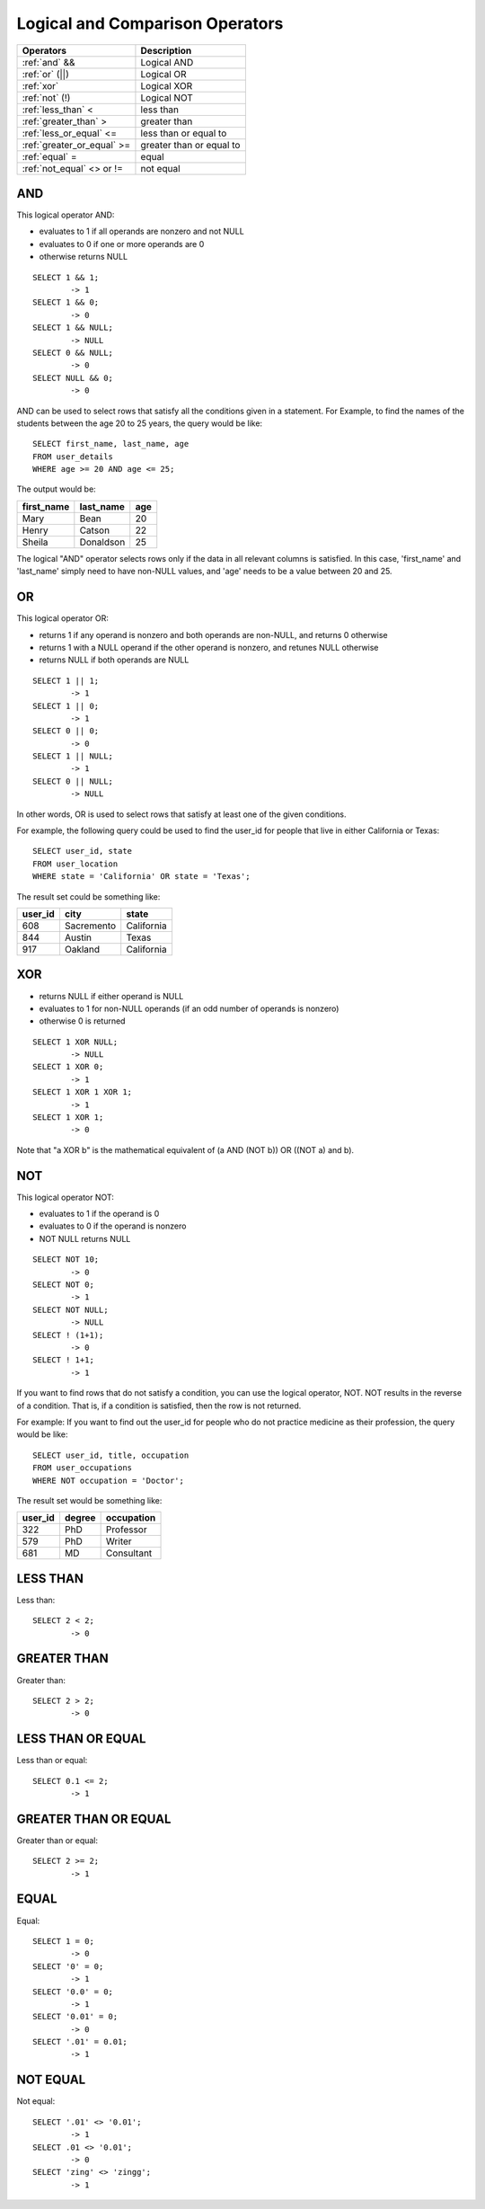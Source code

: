 Logical and Comparison Operators
================================

==============================     ================================
Operators                           Description
==============================     ================================
:ref:`and` &&                       Logical AND
:ref:`or` (||)                      Logical OR
:ref:`xor` 	                    Logical XOR
:ref:`not` (!)                      Logical NOT
:ref:`less_than` <      	    less than
:ref:`greater_than` >   	    greater than
:ref:`less_or_equal` <=             less than or equal to
:ref:`greater_or_equal` >=          greater than or equal to
:ref:`equal` =  	            equal
:ref:`not_equal` <> or !=           not equal
==============================     ================================


.. _and:

AND
---

This logical operator AND:

* evaluates to 1 if all operands are nonzero and not NULL
* evaluates to 0 if one or more operands are 0 
* otherwise returns NULL 

::

	SELECT 1 && 1;
	        -> 1
	SELECT 1 && 0;
        	-> 0
	SELECT 1 && NULL;
        	-> NULL
	SELECT 0 && NULL;
        	-> 0
	SELECT NULL && 0;
        	-> 0

AND can be used to select rows that satisfy all the conditions given in a statement. For Example, to find the names of the students between the age 20 to 25 years, the query would be like: ::

	SELECT first_name, last_name, age
	FROM user_details
	WHERE age >= 20 AND age <= 25;

The output would be:

+---------------+------------------+-------+
|first_name 	|last_name 	   |age    |
+===============+==================+=======+
|Mary 	        |Bean   	   |20     |
+---------------+------------------+-------+
|Henry  	|Catson 	   |22     |
+---------------+------------------+-------+
|Sheila 	|Donaldson         |25     |
+---------------+------------------+-------+  

The logical "AND" operator selects rows only if the data in all relevant columns is satisfied. In this case, 'first_name' and 'last_name' simply need to have non-NULL values, and 'age' needs to be a value between 20 and 25.

.. _or:

OR
--

This logical operator OR:

* returns 1 if any operand is nonzero and both operands are non-NULL, and returns 0 otherwise
* returns 1 with a NULL operand if the other operand is nonzero, and retunes NULL otherwise
* returns NULL if both operands are NULL

::

	SELECT 1 || 1;
        	-> 1
	SELECT 1 || 0;
        	-> 1
	SELECT 0 || 0;
        	-> 0
	SELECT 1 || NULL;
        	-> 1
	SELECT 0 || NULL;
        	-> NULL

In other words, OR is used to select rows that satisfy at least one of the given conditions.

For example, the following query could be used to find the user_id for people that live in either California or Texas: ::

	SELECT user_id, state
	FROM user_location
	WHERE state = 'California' OR state = 'Texas';

The result set could be something like:

+---------------+------------------+-----------+
|user_id 	|city   	   |state      |
+===============+==================+===========+
|608            |Sacremento   	   |California |
+---------------+------------------+-----------+
|844     	|Austin 	   |Texas      |
+---------------+------------------+-----------+
|917    	|Oakland           |California |
+---------------+------------------+-----------+  


.. _xor:

XOR
---

* returns NULL if either operand is NULL
* evaluates to 1 for non-NULL operands (if an odd number of operands is nonzero)
* otherwise 0 is returned

::

	SELECT 1 XOR NULL;
        	-> NULL
	SELECT 1 XOR 0;
        	-> 1
	SELECT 1 XOR 1 XOR 1;
        	-> 1
	SELECT 1 XOR 1;
        	-> 0

Note that "a XOR b" is the mathematical equivalent of (a AND (NOT b)) OR ((NOT a) and b). 


.. _not:

NOT
---

This logical operator NOT:

* evaluates to 1 if the operand is 0
* evaluates to 0 if the operand is nonzero
* NOT NULL returns NULL

::

	SELECT NOT 10;
        	-> 0
	SELECT NOT 0;
        	-> 1
	SELECT NOT NULL;
        	-> NULL
	SELECT ! (1+1);
        	-> 0
	SELECT ! 1+1;
        	-> 1

If you want to find rows that do not satisfy a condition, you can use the logical operator, NOT. NOT results in the reverse of a condition. That is, if a condition is satisfied, then the row is not returned.

For example: If you want to find out the user_id for people who do not practice medicine as their profession, the query would be like: ::

	SELECT user_id, title, occupation
	FROM user_occupations
	WHERE NOT occupation = 'Doctor';

The result set would be something like:

+---------------+------------------+--------------+
|user_id 	|degree   	   |occupation    |
+===============+==================+==============+
|322            |PhD    	   |Professor     |
+---------------+------------------+--------------+
|579     	|PhD    	   |Writer        |
+---------------+------------------+--------------+
|681     	|MD                |Consultant    |
+---------------+------------------+--------------+  


.. _less_than:

LESS THAN
----------

Less than: ::

	SELECT 2 < 2;
        	-> 0


.. _greater_than:

GREATER THAN
-------------

Greater than: ::

	SELECT 2 > 2;
        	-> 0

.. _less_or_equal:

LESS THAN OR EQUAL
-------------------

Less than or equal: ::

	SELECT 0.1 <= 2;
        	-> 1


.. _greater_or_equal:

GREATER THAN OR EQUAL
----------------------

Greater than or equal: ::

	SELECT 2 >= 2;
        	-> 1

.. _equal:

EQUAL
-----

Equal: ::

	SELECT 1 = 0;
        	-> 0
	SELECT '0' = 0;
        	-> 1
	SELECT '0.0' = 0;
       		-> 1
	SELECT '0.01' = 0;
        	-> 0
	SELECT '.01' = 0.01;
        	-> 1


.. _not_equal:

NOT EQUAL
----------

Not equal: ::

	SELECT '.01' <> '0.01';
        	-> 1
	SELECT .01 <> '0.01';
        	-> 0
	SELECT 'zing' <> 'zingg';
        	-> 1

